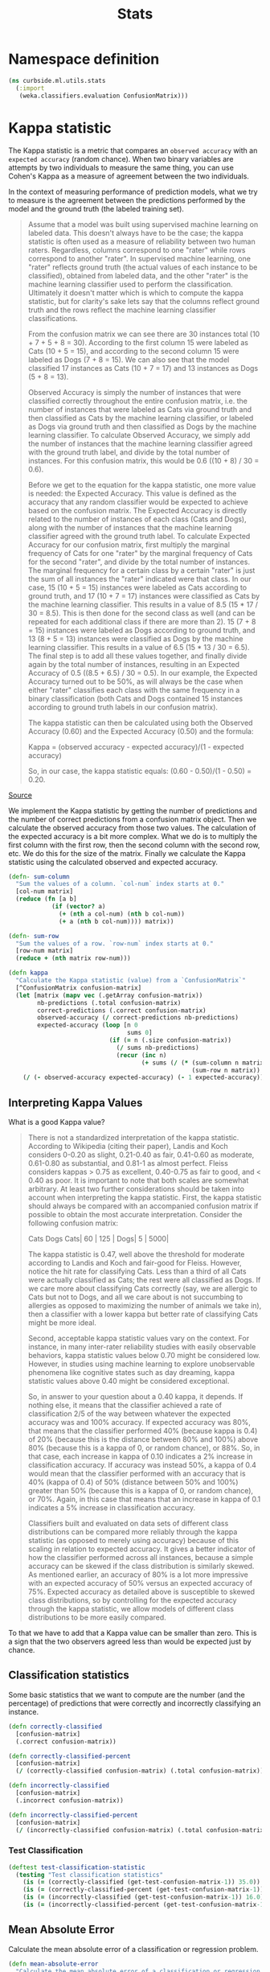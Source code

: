 #+PROPERTY: header-args:clojure :tangle ../../../../../src/curbside/ml/utils/stats.clj :mkdirp yes :noweb yes :padline yes :results silent :comments link
#+OPTIONS: toc:2

#+TITLE: Stats

* Table of Contents                                            :toc:noexport:
- [[#namespace-definition][Namespace definition]]
- [[#kappa-statistic][Kappa statistic]]
  - [[#interpreting-kappa-values][Interpreting Kappa Values]]
  - [[#classification-statistics][Classification statistics]]
    - [[#test-classification][Test Classification]]
  - [[#mean-absolute-error][Mean Absolute Error]]
  - [[#root-mean-square-error][Root Mean Square Error]]
- [[#tests][Tests]]
  - [[#namespaces-definition][Namespaces definition]]
  - [[#kappa-tests][Kappa tests]]

* Namespace definition
#+BEGIN_SRC clojure
(ns curbside.ml.utils.stats
  (:import
   (weka.classifiers.evaluation ConfusionMatrix)))
#+END_SRC

* Kappa statistic

The Kappa statistic is a metric that compares an =observed accuracy= with an =expected accuracy= (random chance). When two binary variables are attempts by two individuals to measure the same thing, you can use Cohen's Kappa as a measure of agreement between the two individuals.

In the context of measuring performance of prediction models, what we try to measure is the agreement between the predictions performed by the model and the ground truth (the labeled training set).

#+BEGIN_QUOTE
Assume that a model was built using supervised machine learning on labeled data. This doesn't always have to be the case; the kappa statistic is often used as a measure of reliability between two human raters. Regardless, columns correspond to one "rater" while rows correspond to another "rater". In supervised machine learning, one "rater" reflects ground truth (the actual values of each instance to be classified), obtained from labeled data, and the other "rater" is the machine learning classifier used to perform the classification. Ultimately it doesn't matter which is which to compute the kappa statistic, but for clarity's sake lets say that the columns reflect ground truth and the rows reflect the machine learning classifier classifications.

From the confusion matrix we can see there are 30 instances total (10 + 7 + 5 + 8 = 30). According to the first column 15 were labeled as Cats (10 + 5 = 15), and according to the second column 15 were labeled as Dogs (7 + 8 = 15). We can also see that the model classified 17 instances as Cats (10 + 7 = 17) and 13 instances as Dogs (5 + 8 = 13).

Observed Accuracy is simply the number of instances that were classified correctly throughout the entire confusion matrix, i.e. the number of instances that were labeled as Cats via ground truth and then classified as Cats by the machine learning classifier, or labeled as Dogs via ground truth and then classified as Dogs by the machine learning classifier. To calculate Observed Accuracy, we simply add the number of instances that the machine learning classifier agreed with the ground truth label, and divide by the total number of instances. For this confusion matrix, this would be 0.6 ((10 + 8) / 30 = 0.6).

Before we get to the equation for the kappa statistic, one more value is needed: the Expected Accuracy. This value is defined as the accuracy that any random classifier would be expected to achieve based on the confusion matrix. The Expected Accuracy is directly related to the number of instances of each class (Cats and Dogs), along with the number of instances that the machine learning classifier agreed with the ground truth label. To calculate Expected Accuracy for our confusion matrix, first multiply the marginal frequency of Cats for one "rater" by the marginal frequency of Cats for the second "rater", and divide by the total number of instances. The marginal frequency for a certain class by a certain "rater" is just the sum of all instances the "rater" indicated were that class. In our case, 15 (10 + 5 = 15) instances were labeled as Cats according to ground truth, and 17 (10 + 7 = 17) instances were classified as Cats by the machine learning classifier. This results in a value of 8.5 (15 * 17 / 30 = 8.5). This is then done for the second class as well (and can be repeated for each additional class if there are more than 2). 15 (7 + 8 = 15) instances were labeled as Dogs according to ground truth, and 13 (8 + 5 = 13) instances were classified as Dogs by the machine learning classifier. This results in a value of 6.5 (15 * 13 / 30 = 6.5). The final step is to add all these values together, and finally divide again by the total number of instances, resulting in an Expected Accuracy of 0.5 ((8.5 + 6.5) / 30 = 0.5). In our example, the Expected Accuracy turned out to be 50%, as will always be the case when either "rater" classifies each class with the same frequency in a binary classification (both Cats and Dogs contained 15 instances according to ground truth labels in our confusion matrix).

The kappa statistic can then be calculated using both the Observed Accuracy (0.60) and the Expected Accuracy (0.50) and the formula:

Kappa = (observed accuracy - expected accuracy)/(1 - expected accuracy)

So, in our case, the kappa statistic equals: (0.60 - 0.50)/(1 - 0.50) = 0.20.
#+END_QUOTE

[[https://stats.stackexchange.com/a/82187][Source]]

We implement the Kappa statistic by getting the number of predictions and the number of correct predictions from a confusion matrix object. Then we calculate the observed accuracy from those two values. The calculation of the expected accuracy is a bit more complex. What we do is to multiply the first column with the first row, then the second column with the second row, etc. We do this for the size of the matrix. Finally we calculate the Kappa statistic using the calculated observed and expected accuracy.

#+NAME: kappa statistic
#+BEGIN_SRC clojure
(defn- sum-column
  "Sum the values of a column. `col-num` index starts at 0."
  [col-num matrix]
  (reduce (fn [a b]
            (if (vector? a)
              (+ (nth a col-num) (nth b col-num))
              (+ a (nth b col-num)))) matrix))

(defn- sum-row
  "Sum the values of a row. `row-num` index starts at 0."
  [row-num matrix]
  (reduce + (nth matrix row-num)))

(defn kappa
  "Calculate the Kappa statistic (value) from a `ConfusionMatrix`"
  [^ConfusionMatrix confusion-matrix]
  (let [matrix (mapv vec (.getArray confusion-matrix))
        nb-predictions (.total confusion-matrix)
        correct-predictions (.correct confusion-matrix)
        observed-accuracy (/ correct-predictions nb-predictions)
        expected-accuracy (loop [n 0
                                 sums 0]
                            (if (= n (.size confusion-matrix))
                              (/ sums nb-predictions)
                              (recur (inc n)
                                     (+ sums (/ (* (sum-column n matrix)
                                                   (sum-row n matrix)) nb-predictions)))))]
    (/ (- observed-accuracy expected-accuracy) (- 1 expected-accuracy))))
#+END_SRC

** Interpreting Kappa Values

What is a good Kappa value?

#+BEGIN_QUOTE
There is not a standardized interpretation of the kappa statistic. According to Wikipedia (citing their paper), Landis and Koch considers 0-0.20 as slight, 0.21-0.40 as fair, 0.41-0.60 as moderate, 0.61-0.80 as substantial, and 0.81-1 as almost perfect. Fleiss considers kappas > 0.75 as excellent, 0.40-0.75 as fair to good, and < 0.40 as poor. It is important to note that both scales are somewhat arbitrary. At least two further considerations should be taken into account when interpreting the kappa statistic. First, the kappa statistic should always be compared with an accompanied confusion matrix if possible to obtain the most accurate interpretation. Consider the following confusion matrix:

     Cats Dogs
Cats| 60 | 125 |
Dogs| 5  | 5000|

The kappa statistic is 0.47, well above the threshold for moderate according to Landis and Koch and fair-good for Fleiss. However, notice the hit rate for classifying Cats. Less than a third of all Cats were actually classified as Cats; the rest were all classified as Dogs. If we care more about classifying Cats correctly (say, we are allergic to Cats but not to Dogs, and all we care about is not succumbing to allergies as opposed to maximizing the number of animals we take in), then a classifier with a lower kappa but better rate of classifying Cats might be more ideal.

Second, acceptable kappa statistic values vary on the context. For instance, in many inter-rater reliability studies with easily observable behaviors, kappa statistic values below 0.70 might be considered low. However, in studies using machine learning to explore unobservable phenomena like cognitive states such as day dreaming, kappa statistic values above 0.40 might be considered exceptional.

So, in answer to your question about a 0.40 kappa, it depends. If nothing else, it means that the classifier achieved a rate of classification 2/5 of the way between whatever the expected accuracy was and 100% accuracy. If expected accuracy was 80%, that means that the classifier performed 40% (because kappa is 0.4) of 20% (because this is the distance between 80% and 100%) above 80% (because this is a kappa of 0, or random chance), or 88%. So, in that case, each increase in kappa of 0.10 indicates a 2% increase in classification accuracy. If accuracy was instead 50%, a kappa of 0.4 would mean that the classifier performed with an accuracy that is 40% (kappa of 0.4) of 50% (distance between 50% and 100%) greater than 50% (because this is a kappa of 0, or random chance), or 70%. Again, in this case that means that an increase in kappa of 0.1 indicates a 5% increase in classification accuracy.

Classifiers built and evaluated on data sets of different class distributions can be compared more reliably through the kappa statistic (as opposed to merely using accuracy) because of this scaling in relation to expected accuracy. It gives a better indicator of how the classifier performed across all instances, because a simple accuracy can be skewed if the class distribution is similarly skewed. As mentioned earlier, an accuracy of 80% is a lot more impressive with an expected accuracy of 50% versus an expected accuracy of 75%. Expected accuracy as detailed above is susceptible to skewed class distributions, so by controlling for the expected accuracy through the kappa statistic, we allow models of different class distributions to be more easily compared.
#+END_QUOTE

To that we have to add that a Kappa value can be smaller than zero. This is a sign that the two observers agreed less than would be expected just by chance.

** Classification statistics

Some basic statistics that we want to compute are the number (and the percentage) of predictions that were correctly and incorrectly classifying an instance.

#+NAME: classification statistics
#+BEGIN_SRC clojure
(defn correctly-classified
  [confusion-matrix]
  (.correct confusion-matrix))

(defn correctly-classified-percent
  [confusion-matrix]
  (/ (correctly-classified confusion-matrix) (.total confusion-matrix)))

(defn incorrectly-classified
  [confusion-matrix]
  (.incorrect confusion-matrix))

(defn incorrectly-classified-percent
  [confusion-matrix]
  (/ (incorrectly-classified confusion-matrix) (.total confusion-matrix)))
#+END_SRC

*** Test Classification

#+NAME: test classification statistics
#+BEGIN_SRC clojure :tangle ../../../../../test/curbside/ml/utils/stats_test.clj
(deftest test-classification-statistic
  (testing "Test classification statistics"
    (is (= (correctly-classified (get-test-confusion-matrix-1)) 35.0))
    (is (= (correctly-classified-percent (get-test-confusion-matrix-1)) 0.6862745098039216))
    (is (= (incorrectly-classified (get-test-confusion-matrix-1)) 16.0))
    (is (= (incorrectly-classified-percent (get-test-confusion-matrix-1)) 0.3137254901960784))))
#+END_SRC

** Mean Absolute Error

Calculate the mean absolute error of a classification or regression problem.

#+NAME: mean absolute error
#+BEGIN_SRC clojure
(defn mean-absolute-error
  "Calculate the mean absolute error of a classification or regression task. `n`
  is the number of predictions. `sum-absolute-error` is the number of the
  absolute error between the observed and actual prediction"
  [n sum-absolute-error]
  (/ sum-absolute-error n))
#+END_SRC

** Root Mean Square Error

Calculate the root mean absolute error of a classification or regression problem.

#+NAME: root mean square error
#+BEGIN_SRC clojure
(defn root-mean-square-error
  "Calculate the root mean square error of a classification or regression task.
  `n` is the number of predictions. `sum-square-error` is the number of the
  absolute error between the observed and actual prediction"
  [n sum-square-error]
  (Math/sqrt (/ sum-square-error n)))
#+END_SRC

* Tests
** Namespaces definition

#+BEGIN_SRC clojure :tangle ../../../../../test/curbside/ml/utils/stats_test.clj
(ns curbside.ml.utils.stats-test
  (:require
   [clojure.test :refer [deftest is testing]]
   [curbside.ml.utils.stats :as stats])
  (:import
   (weka.classifiers.evaluation ConfusionMatrix NominalPrediction)))
#+END_SRC

** Kappa tests

#+NAME: kappa statistic tests
#+BEGIN_SRC clojure :tangle ../../../../../test/curbside/ml/utils/stats_test.clj
(defn- get-test-confusion-matrix-1
  "Create a confusion matrix composed of multiple predictions for testing
  purposes. The confusion matrix includes 22 cats (0.0) that were categorized as cat,
  7 cats that were categorized as dogs (1.0), 9 dogs categorized as cats and 13
  dogs categorized as dogs.

    a    b     actual class
   22    9 |   a = cat
    7   13 |   b = dog"
  []
  (let [prediction (fn [actual predicted]
                     (NominalPrediction. actual (NominalPrediction/makeDistribution predicted 2)))
        confusion-matrix (ConfusionMatrix. (into-array java.lang.String ["cat" "dog"]))
        predictions (java.util.ArrayList.)]
    (dotimes [n 22]
      (.add predictions (prediction 0.0 0.0)))
    (dotimes [n 7]
      (.add predictions (prediction 0.0 1.0)))
    (dotimes [n 9]
      (.add predictions (prediction 1.0 0.0)))
    (dotimes [n 13]
      (.add predictions (prediction 1.0 1.0)))
    (.addPredictions confusion-matrix predictions)
    confusion-matrix))

(defn- get-test-confusion-matrix-2
  "Create a confusion matrix composed of multiple predictions for testing
  purposes. The confusion matrix includes 60 cats (0.0) that were categorized as cat,
  5 cats that were categorized as dogs (1.0), 125 dogs categorized as cats and 5000
  dogs categorized as dogs.

    a    b     actual class
   60  125 |   a = cat
    5 5000 |   b = dog"
  []
  (let [prediction (fn [actual predicted]
                     (NominalPrediction. actual (NominalPrediction/makeDistribution predicted 2)))
        confusion-matrix (ConfusionMatrix. (into-array java.lang.String ["cat" "dog"]))
        predictions (java.util.ArrayList.)]
    (dotimes [n 60]
      (.add predictions (prediction 0.0 0.0)))
    (dotimes [n 5]
      (.add predictions (prediction 0.0 1.0)))
    (dotimes [n 125]
      (.add predictions (prediction 1.0 0.0)))
    (dotimes [n 5000]
      (.add predictions (prediction 1.0 1.0)))
    (.addPredictions confusion-matrix predictions)
    confusion-matrix))

(deftest test-kappa-statistic
  (testing "Test Kappa statistic (value) function"
    (is (= (stats/kappa (get-test-confusion-matrix-1)) 0.35340729001584775))
    (is (= (stats/kappa (get-test-confusion-matrix-2)) 0.47017943382150845))))
#+END_SRC

